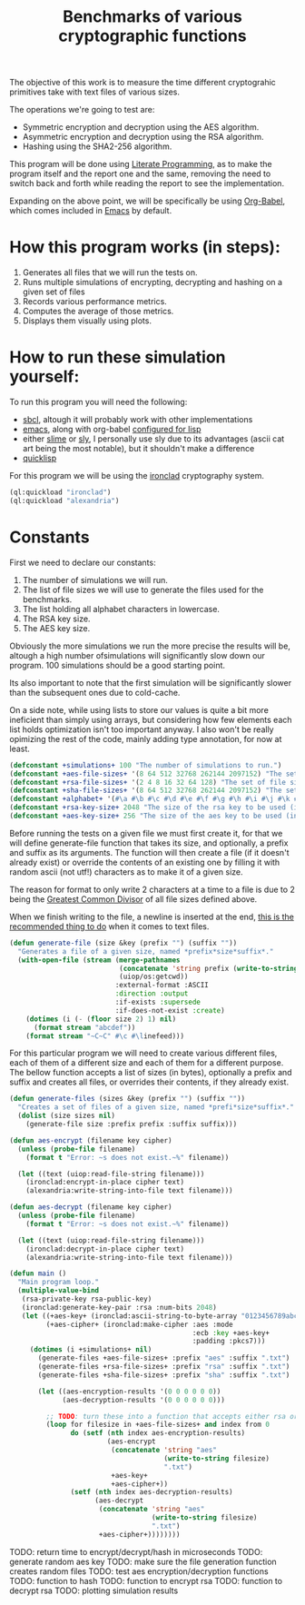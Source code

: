 #+TITLE: Benchmarks of various cryptographic functions

The objective of this work is to measure the time different cryptograhic primitives take with text files of various sizes.

The operations we're going to test are:
  - Symmetric encryption and decryption using the AES algorithm.
  - Asymmetric encryption and decryption using the RSA algorithm.
  - Hashing using the SHA2-256 algorithm.

This program will be done using [[https://en.wikipedia.org/wiki/Literate_programming][Literate Programming]], as to make the program itself and the report one and the same, removing the need to switch back and forth while reading the report to see the implementation.

Expanding on the above point, we will be specifically be using [[https://orgmode.org/worg/org-contrib/babel/][Org-Babel]], which comes included in [[https://www.gnu.org/software/emacs/][Emacs]] by default.

* How this program works (in steps):
  1. Generates all files that we will run the tests on.
  2. Runs multiple simulations of encrypting, decrypting and hashing on a given set of files
  3. Records various performance metrics.
  4. Computes the average of those metrics.
  5. Displays them visually using plots.

* How to run these simulation yourself:

To run this program you will need the following:
  - [[https://www.sbcl.org/][sbcl]], altough it will probably work with other implementations
  - [[https://www.gnu.org/software/emacs/][emacs]], along with org-babel [[https://orgmode.org/worg/org-contrib/babel/languages/ob-doc-lisp.html][configured for lisp]]
  - either [[https://slime.common-lisp.dev/][slime]] or [[https://github.com/joaotavora/sly][sly]], I personally use sly due to its advantages (ascii cat art being the most notable), but it shouldn't make a difference
  - [[https://www.quicklisp.org/beta/][quicklisp]]

For this program we will be using the [[https://github.com/sharplispers/ironclad][ironclad]] cryptography system.

#+begin_src lisp :results silent
  (ql:quickload "ironclad")
  (ql:quickload "alexandria")
#+end_src

* Constants

First we need to declare our constants:
  1. The number of simulations we will run.
  2. The list of file sizes we will use to generate the files used for the benchmarks.
  3. The list holding all alphabet characters in lowercase.
  4. The RSA key size.
  5. The AES key size.

Obviously the more simulations we run the more precise the results will be, altough a high number ofsimulations will significantly slow down our program.
100 simulations should be a good starting point.

Its also important to note that the first simulation will be significantly slower than the subsequent ones due to cold-cache.

On a side note, while using lists to store our values is quite a bit more ineficient than simply using arrays, but considering how few elements each list holds optimization isn't too important anyway.
I also won't be really opimizing the rest of the code, mainly adding type annotation, for now at least.

#+begin_src lisp :results silent
  (defconstant +simulations+ 100 "The number of simulations to run.")
  (defconstant +aes-file-sizes+ '(8 64 512 32768 262144 2097152) "The set of file sizes to test aes encryption/decryption times on.")
  (defconstant +rsa-file-sizes+ '(2 4 8 16 32 64 128) "The set of file sizes to test rsa encryption/decryption on.")
  (defconstant +sha-file-sizes+ '(8 64 512 32768 262144 2097152) "The set of file sizes to test sha hashing on.")
  (defconstant +alphabet+ '(#\a #\b #\c #\d #\e #\f #\g #\h #\i #\j #\k #\l #\m #\n #\o #\p #\q #\r #\s #\t #\u #\v #\w #\x #\y #\z) "A list containing all english alphabet characters.")
  (defconstant +rsa-key-size+ 2048 "The size of the rsa key to be used (in bits).")
  (defconstant +aes-key-size+ 256 "The size of the aes key to be used (in bits).")
#+end_src

Before running the tests on a given file we must first create it, for that we will define generate-file function that takes its size, and optionally, a prefix and suffix as its arguments.
The function will then create a file (if it doesn't already exist) or override the contents of an existing one by filling it with random ascii (not utf!) characters as to make it of a given size.

The reason for format to only write 2 characters at a time to a file is due to 2 being the [[https://en.wikipedia.org/wiki/Greatest_common_divisor][Greatest Common Divisor]] of all file sizes defined above.

When we finish writing to the file, a newline is inserted at the end, [[https://stackoverflow.com/questions/729692/why-should-text-files-end-with-a-newline][this is the recommended thing to do]] when it comes to text files.

#+begin_src lisp :results silent
  (defun generate-file (size &key (prefix "") (suffix ""))
    "Generates a file of a given size, named *prefix*size*suffix*."
    (with-open-file (stream (merge-pathnames
                             (concatenate 'string prefix (write-to-string size) suffix)
                             (uiop/os:getcwd))
                            :external-format :ASCII
                            :direction :output
                            :if-exists :supersede
                            :if-does-not-exist :create)
      (dotimes (i (- (floor size 2) 1) nil)
        (format stream "abcdef"))
      (format stream "~C~C" #\c #\linefeed)))
#+end_src

For this particular program we will need to create various different files, each of them of a different size and each of them for a different purpose.
The bellow function accepts a list of sizes (in bytes), optionally a prefix and suffix and creates all files, or overrides their contents, if they already exist.

#+begin_src lisp :results silent
  (defun generate-files (sizes &key (prefix "") (suffix ""))
    "Creates a set of files of a given size, named *prefi*size*suffix*."
    (dolist (size sizes nil)
      (generate-file size :prefix prefix :suffix suffix)))
#+end_src

#+begin_src lisp :results silent
  (defun aes-encrypt (filename key cipher)
    (unless (probe-file filename)
      (format t "Error: ~s does not exist.~%" filename))

    (let ((text (uiop:read-file-string filename)))
      (ironclad:encrypt-in-place cipher text)
      (alexandria:write-string-into-file text filename)))
#+end_src

#+begin_src lisp :results silent
  (defun aes-decrypt (filename key cipher)
    (unless (probe-file filename)
      (format t "Error: ~s does not exist.~%" filename))

    (let ((text (uiop:read-file-string filename)))
      (ironclad:decrypt-in-place cipher text)
      (alexandria:write-string-into-file text filename)))
#+end_src

#+begin_src lisp :results silent
    (defun main ()
      "Main program loop."
      (multiple-value-bind
       (rsa-private-key rsa-public-key)
       (ironclad:generate-key-pair :rsa :num-bits 2048)
       (let ((+aes-key+ (ironclad:ascii-string-to-byte-array "0123456789abcdef"))
             (+aes-cipher+ (ironclad:make-cipher :aes :mode
                                                 :ecb :key +aes-key+
                                                 :padding :pkcs7)))
         (dotimes (i +simulations+ nil)
           (generate-files +aes-file-sizes+ :prefix "aes" :suffix ".txt")
           (generate-files +rsa-file-sizes+ :prefix "rsa" :suffix ".txt")
           (generate-files +sha-file-sizes+ :prefix "sha" :suffix ".txt")

           (let ((aes-encryption-results '(0 0 0 0 0 0))
                 (aes-decryption-results '(0 0 0 0 0 0)))

             ;; TODO: turn these into a function that accepts either rsa or aes
             (loop for filesize in +aes-file-sizes+ and index from 0
                   do (setf (nth index aes-encryption-results)
                            (aes-encrypt
                             (concatenate 'string "aes"
                                          (write-to-string filesize)
                                          ".txt")
                             +aes-key+
                             +aes-cipher+))
                   (setf (nth index aes-decryption-results)
                         (aes-decrypt
                          (concatenate 'string "aes"
                                       (write-to-string filesize)
                                       ".txt")
                          +aes-cipher+))))))))
       #+end_src

TODO: return time to encrypt/decrypt/hash in microseconds
TODO: generate random aes key
TODO: make sure the file generation function creates random files
TODO: test aes encryption/decryption functions
TODO: function to hash
TODO: function to encrypt rsa
TODO: function to decrypt rsa
TODO: plotting simulation results
